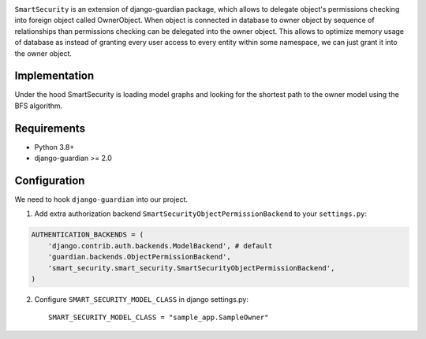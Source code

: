 .. image:: https://github.com/domandinho/SmartSecurity/actions/workflows/tests.yml/badge.svg?branch=master
  :target: https://github.com/django-guardian/django-guardian/actions/workflows/tests.yml
.. image:: https://github.com/domandinho/SmartSecurity/actions/workflows/black.yml/badge.svg?branch=master
  :target: https://github.com/domandinho/SmartSecurity/actions/workflows/black.yml/badge.svg
.. image:: https://github.com/domandinho/SmartSecurity/actions/workflows/linting.yml/badge.svg?branch=master
  :target: https://github.com/domandinho/SmartSecurity/actions/workflows/linting.yml/badge.svg
.. image:: https://github.com/domandinho/SmartSecurity/actions/workflows/coverage.yml/badge.svg?branch=master
  :target: https://github.com/domandinho/SmartSecurity/actions/workflows/coverage.yml/badge.svg

``SmartSecurity`` is an extension of django-guardian package, which allows to delegate object's
permissions checking into foreign object called OwnerObject.
When object is connected in database to owner object by sequence of relationships
than permissions checking can be delegated into the owner object.
This allows to optimize memory usage of database as instead of granting every user access to every
entity within some namespace, we can just grant it into the owner object.

Implementation
--------------
Under the hood SmartSecurity is loading model graphs and looking for the shortest path to the owner model using the BFS algorithm.

Requirements
------------
* Python 3.8+
* django-guardian >= 2.0

Configuration
-------------

We need to hook ``django-guardian`` into our project.


1. Add extra authorization backend ``SmartSecurityObjectPermissionBackend`` to your ``settings.py``:

.. code:: python

    AUTHENTICATION_BACKENDS = (
        'django.contrib.auth.backends.ModelBackend', # default
        'guardian.backends.ObjectPermissionBackend',
        'smart_security.smart_security.SmartSecurityObjectPermissionBackend',
    )

2. Configure ``SMART_SECURITY_MODEL_CLASS`` in django settings.py::

     SMART_SECURITY_MODEL_CLASS = "sample_app.SampleOwner"
